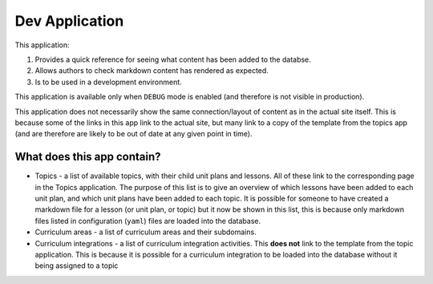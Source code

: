 Dev Application
##############################################################################

This application:

1. Provides a quick reference for seeing what content has been added to the databse.
2. Allows authors to check markdown content has rendered as expected.
3. Is to be used in a development environment.

This application is available only when ``DEBUG`` mode is enabled (and therefore is not
visible in production).

This application does not necessarily show the same connection/layout of content as in
the actual site itself. This is because some of the links in this app link to the actual
site, but many link to a copy of the template from the topics app (and are therefore are
likely to be out of date at any given point in time).


What does this app contain?
==============================================================================

- Topics - a list of available topics, with their child unit plans and lessons.
  All of these link to the corresponding page in the Topics application. The purpose of 
  this list is to give an overview of which lessons have been added to each unit plan,
  and which unit plans have been added to each topic.
  It is possible for someone to have created a markdown file for a lesson (or unit plan,
  or topic) but it now be shown in this list, this is because only markdown files listed
  in configuration (``yaml``) files are loaded into the database.

- Curriculum areas - a list of curriculum areas and their subdomains.

- Curriculum integrations - a list of curriculum integration activities. This **does
  not** link to the template from the topic application. This is because it is possible
  for a curriculum integration to be loaded into the database without it being assigned
  to a topic